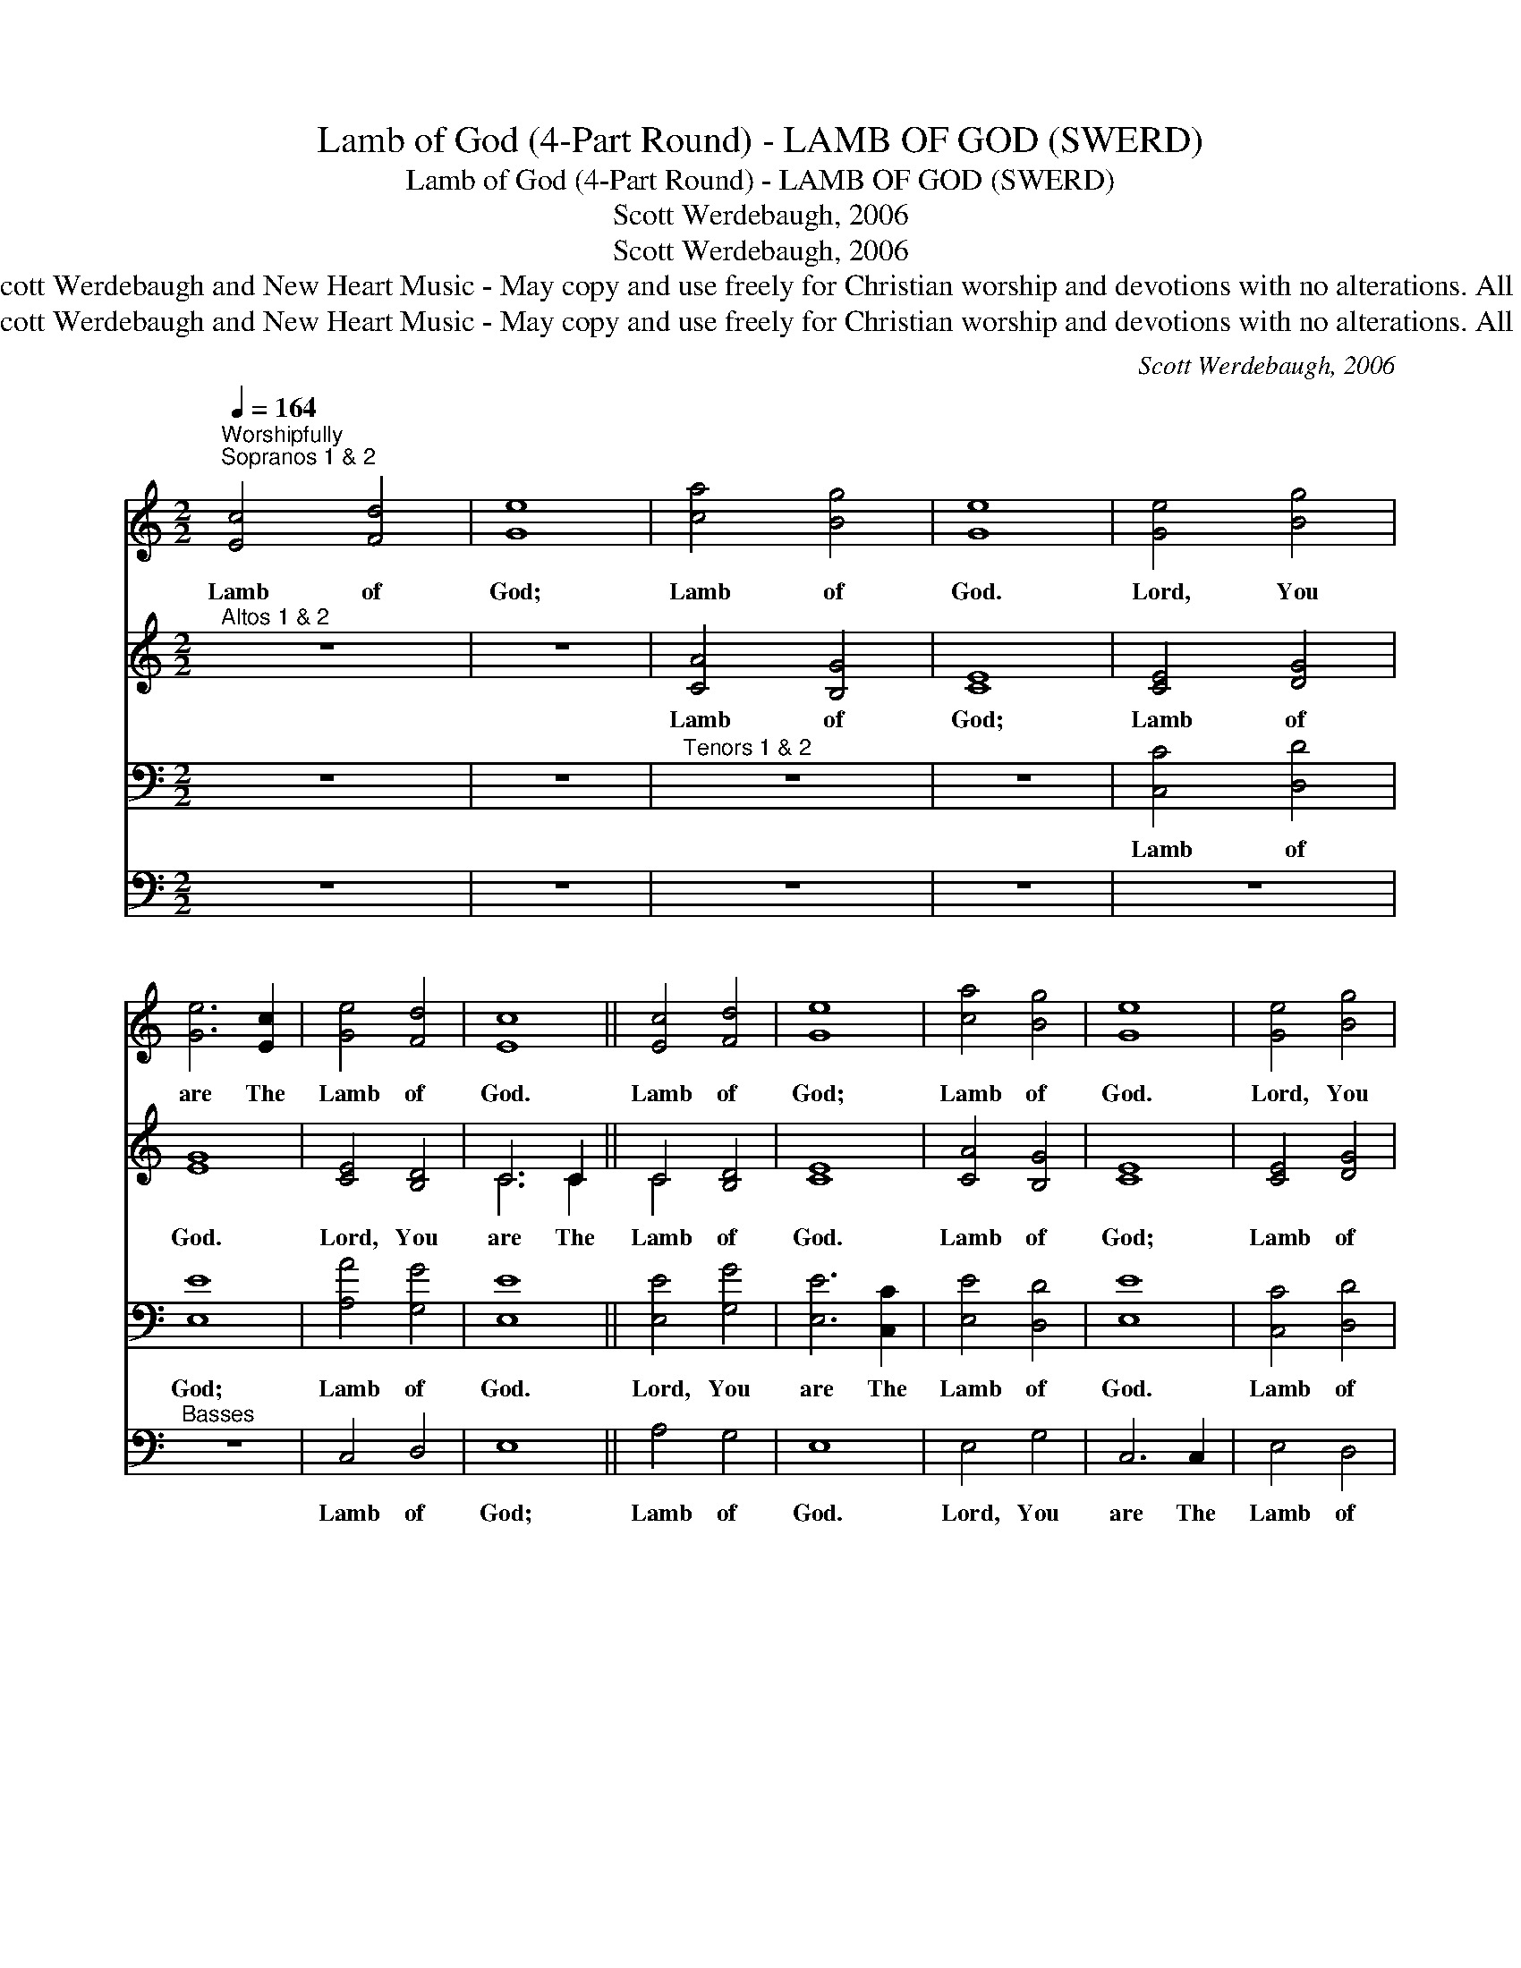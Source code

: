 X:1
T:Lamb of God (4-Part Round) - LAMB OF GOD (SWERD)
T:Lamb of God (4-Part Round) - LAMB OF GOD (SWERD)
T:Scott Werdebaugh, 2006
T:Scott Werdebaugh, 2006
T:Copyright © 2006 by Scott Werdebaugh and New Heart Music - May copy and use freely for Christian worship and devotions with no alterations. All Other Rights Reserved.
T:Copyright © 2006 by Scott Werdebaugh and New Heart Music - May copy and use freely for Christian worship and devotions with no alterations. All Other Rights Reserved.
C:Scott Werdebaugh, 2006
Z:Copyright © 2006 by Scott Werdebaugh and New Heart Music - May copy and use freely for
Z:Christian worship and devotions with no alterations. All Other Rights Reserved.
%%score 1 ( 2 3 ) 4 5
L:1/8
Q:1/4=164
M:2/2
K:C
V:1 treble 
V:2 treble 
V:3 treble 
V:4 bass 
V:5 bass 
V:1
"^Worshipfully""^Sopranos 1 & 2" [Ec]4 [Fd]4 | [Ge]8 | [ca]4 [Bg]4 | [Ge]8 | [Ge]4 [Bg]4 | %5
w: Lamb of|God;|Lamb of|God.|Lord, You|
 [Ge]6 [Ec]2 | [Ge]4 [Fd]4 | [Ec]8 || [Ec]4 [Fd]4 | [Ge]8 | [ca]4 [Bg]4 | [Ge]8 | [Ge]4 [Bg]4 | %13
w: are The|Lamb of|God.|Lamb of|God;|Lamb of|God.|Lord, You|
 [Ge]6 [Ec]2 | [Ge]4 [Fd]4 | [Ec]8 || [Ec]4 [Fd]4 | [Ge]8 | [ca]4 [Bg]4 | [Ge]8 | [Ge]4 [Bg]4 | %21
w: are The|Lamb of|God.|Lamb of|God;|Lamb of|God.|Lord, You|
 [Ge]6 [Ec]2 | [Ge]4 [Fd]4 | [Ec]8 | z8 | z8 | z8 | z8 | z8 | z8 |] %30
w: are The|Lamb of|God.|||||||
V:2
"^Altos 1 & 2" z8 | z8 | [CA]4 [B,G]4 | [CE]8 | [CE]4 [DG]4 | [EG]8 | [CE]4 [B,D]4 | C6 C2 || %8
w: ||Lamb of|God;|Lamb of|God.|Lord, You|are The|
 C4 [B,D]4 | [CE]8 | [CA]4 [B,G]4 | [CE]8 | [CE]4 [DG]4 | [EG]8 | [CE]4 [B,D]4 | C6 C2 || %16
w: Lamb of|God.|Lamb of|God;|Lamb of|God.|Lord, You|are The|
 C4 [B,D]4 | [CE]8 | [CA]4 [B,G]4 | [CE]8 | [CE]4 [DG]4 | [EG]8 | [CE]4 [B,D]4 | C6 C2 | %24
w: Lamb of|God.|Lamb of|God;|Lamb of|God.|Lord, You|are The|
 C4 [B,D]4 | [CE]8 | z8 | z8 | z8 | z8 |] %30
w: Lamb of|God.|||||
V:3
 x8 | x8 | x8 | x8 | x8 | x8 | x8 | C6 C2 || C4 x4 | x8 | x8 | x8 | x8 | x8 | x8 | C6 C2 || C4 x4 | %17
 x8 | x8 | x8 | x8 | x8 | x8 | C6 C2 | C4 x4 | x8 | x8 | x8 | x8 | x8 |] %30
V:4
 z8 | z8 |"^Tenors 1 & 2" z8 | z8 | [C,C]4 [D,D]4 | [E,E]8 | [A,A]4 [G,G]4 | [E,E]8 || %8
w: ||||Lamb of|God;|Lamb of|God.|
 [E,E]4 [G,G]4 | [E,E]6 [C,C]2 | [E,E]4 [D,D]4 | [E,E]8 | [C,C]4 [D,D]4 | [E,E]8 | [A,A]4 [G,G]4 | %15
w: Lord, You|are The|Lamb of|God.|Lamb of|God;|Lamb of|
 [E,E]8 || [E,E]4 [G,G]4 | [E,E]6 [C,C]2 | [E,E]4 [D,D]4 | [E,E]8 | [C,C]4 [D,D]4 | [E,E]8 | %22
w: God.|Lord, You|are The|Lamb of|God.|Lamb of|God;|
 [A,A]4 [G,G]4 | [E,E]8 | [E,E]4 [G,G]4 | [E,E]6 [C,C]2 | [E,E]4 [D,D]4 | [E,E]8 | z8 | z8 |] %30
w: Lamb of|God.|Lord, You|are The|Lamb of|God.|||
V:5
 z8 | z8 | z8 | z8 | z8 |"^Basses" z8 | C,4 D,4 | E,8 || A,4 G,4 | E,8 | E,4 G,4 | C,6 C,2 | %12
w: ||||||Lamb of|God;|Lamb of|God.|Lord, You|are The|
 E,4 D,4 | C,8 | C,4 D,4 | E,8 || A,4 G,4 | E,8 | E,4 G,4 | C,6 C,2 | E,4 D,4 | C,8 | C,4 D,4 | %23
w: Lamb of|God.|Lamb of|God;|Lamb of|God.|Lord, You|are The|Lamb of|God.|Lamb of|
 E,8 | A,4 G,4 | E,8 | E,4 G,4 | C,6 C,2 | E,4 D,4 | C,8 |] %30
w: God;|Lamb of|God.|Lord, You|are The|Lamb of|God.|

